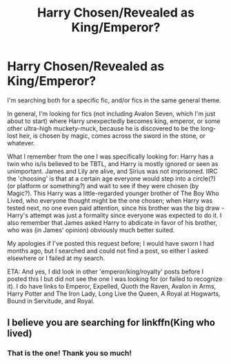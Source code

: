 #+TITLE: Harry Chosen/Revealed as King/Emperor?

* Harry Chosen/Revealed as King/Emperor?
:PROPERTIES:
:Author: DinoAnkylosaurus
:Score: 2
:DateUnix: 1574966640.0
:DateShort: 2019-Nov-28
:FlairText: What's That Fic?
:END:
I'm searching both for a specific fic, and/or fics in the same general theme.

In general, I'm looking for fics (not including Avalon Seven, which I'm just about to start) where Harry unexpectedly becomes king, emperor, or some other ultra-high muckety-muck, because he is discovered to be the long-lost heir, is chosen by magic, comes across the sword in the stone, or whatever.

What I remember from the one I was specifically looking for: Harry has a twin who is/is believed to be TBTL, and Harry is mostly ignored or seen as unimportant. James and Lily are alive, and Sirius was not imprisoned. IIRC the 'choosing' is that at a certain age everyone would step into a circle(?) (or platform or something?) and wait to see if they were chosen (by Magic?). This Harry was a little-regarded younger brother of The Boy Who Lived, who everyone thought might be the one chosen; when Harry was tested next, no one even paid attention, since his brother was the big draw - Harry's attempt was just a formality since everyone was expected to do it. I also remember that James asked Harry to abdicate in favor of his brother, who was (in James' opinion) obviously much better suited.

My apologies if I've posted this request before; I would have sworn I had months ago, but I searched and could not find a post, so either I asked elsewhere or I failed at my search.

ETA: And yes, I did look in other 'emperor/king/royalty' posts before I posted this I but did not see the one I was looking for (or failed to recognize it). I do have links to Emperor, Expelled, Quoth the Raven, Avalon in Arms, Harry Potter and The Iron Lady, Long Live the Queen, A Royal at Hogwarts, Bound in Servitude, and Royal.


** I believe you are searching for linkffn(King who lived)
:PROPERTIES:
:Author: MrXd9889
:Score: 3
:DateUnix: 1574974576.0
:DateShort: 2019-Nov-29
:END:

*** That is the one! Thank you so much!
:PROPERTIES:
:Author: DinoAnkylosaurus
:Score: 1
:DateUnix: 1574988314.0
:DateShort: 2019-Nov-29
:END:
